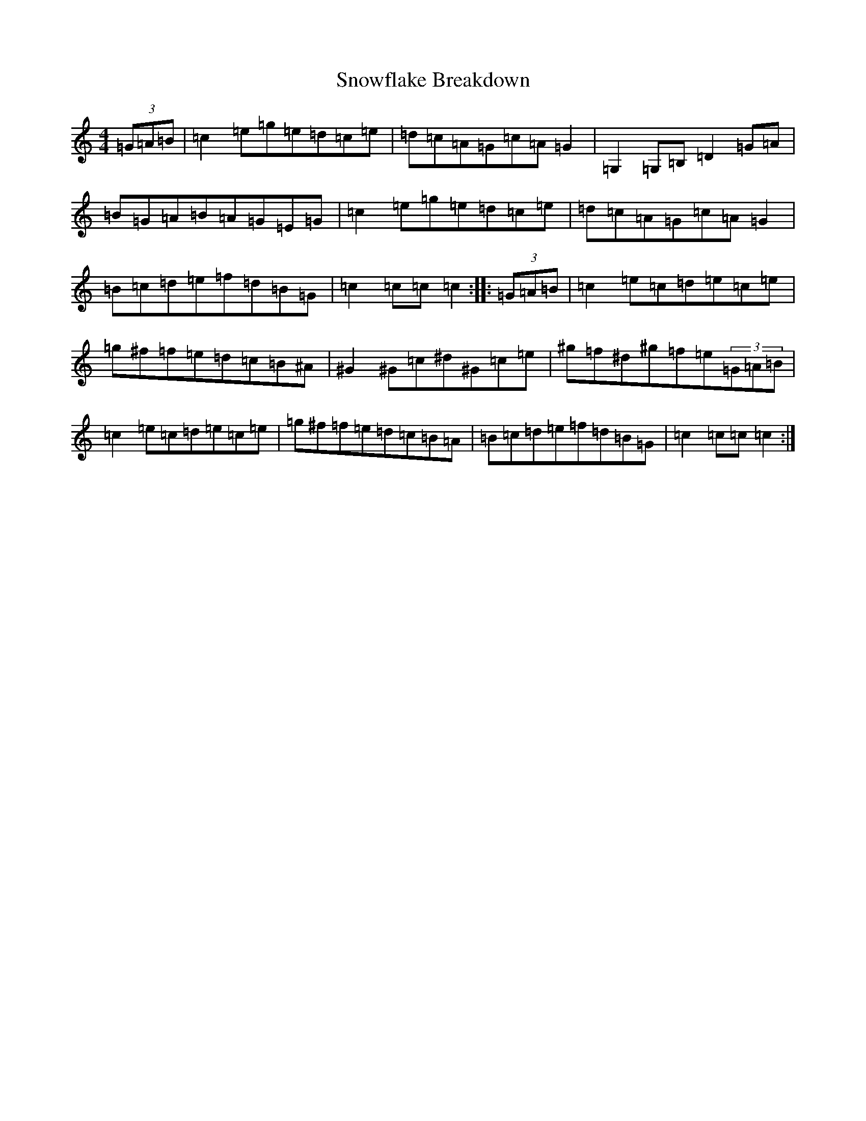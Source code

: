 X: 19791
T: Snowflake Breakdown
S: https://thesession.org/tunes/13316#setting23296
R: reel
M:4/4
L:1/8
K: C Major
(3=G=A=B|=c2=e=g=e=d=c=e|=d=c=A=G=c=A=G2|=G,2=G,=B,=D2=G=A|=B=G=A=B=A=G=E=G|=c2=e=g=e=d=c=e|=d=c=A=G=c=A=G2|=B=c=d=e=f=d=B=G|=c2=c=c=c2:||:(3=G=A=B|=c2=e=c=d=e=c=e|=g^f=f=e=d=c=B^A|^G2^G=c^d^G=c=e|^g=f^d^g=f=e(3=G=A=B|=c2=e=c=d=e=c=e|=g^f=f=e=d=c=B=A|=B=c=d=e=f=d=B=G|=c2=c=c=c2:|